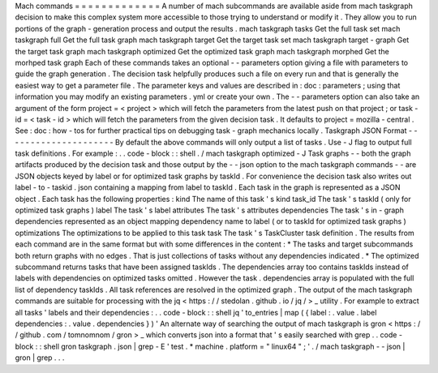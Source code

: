 Mach
commands
=
=
=
=
=
=
=
=
=
=
=
=
=
A
number
of
mach
subcommands
are
available
aside
from
mach
taskgraph
decision
to
make
this
complex
system
more
accessible
to
those
trying
to
understand
or
modify
it
.
They
allow
you
to
run
portions
of
the
graph
-
generation
process
and
output
the
results
.
mach
taskgraph
tasks
Get
the
full
task
set
mach
taskgraph
full
Get
the
full
task
graph
mach
taskgraph
target
Get
the
target
task
set
mach
taskgraph
target
-
graph
Get
the
target
task
graph
mach
taskgraph
optimized
Get
the
optimized
task
graph
mach
taskgraph
morphed
Get
the
morhped
task
graph
Each
of
these
commands
takes
an
optional
-
-
parameters
option
giving
a
file
with
parameters
to
guide
the
graph
generation
.
The
decision
task
helpfully
produces
such
a
file
on
every
run
and
that
is
generally
the
easiest
way
to
get
a
parameter
file
.
The
parameter
keys
and
values
are
described
in
:
doc
:
parameters
;
using
that
information
you
may
modify
an
existing
parameters
.
yml
or
create
your
own
.
The
-
-
parameters
option
can
also
take
an
argument
of
the
form
project
=
<
project
>
which
will
fetch
the
parameters
from
the
latest
push
on
that
project
;
or
task
-
id
=
<
task
-
id
>
which
will
fetch
the
parameters
from
the
given
decision
task
.
It
defaults
to
project
=
mozilla
-
central
.
See
:
doc
:
how
-
tos
for
further
practical
tips
on
debugging
task
-
graph
mechanics
locally
.
Taskgraph
JSON
Format
-
-
-
-
-
-
-
-
-
-
-
-
-
-
-
-
-
-
-
-
-
By
default
the
above
commands
will
only
output
a
list
of
tasks
.
Use
-
J
flag
to
output
full
task
definitions
.
For
example
:
.
.
code
-
block
:
:
shell
.
/
mach
taskgraph
optimized
-
J
Task
graphs
-
-
both
the
graph
artifacts
produced
by
the
decision
task
and
those
output
by
the
-
-
json
option
to
the
mach
taskgraph
commands
-
-
are
JSON
objects
keyed
by
label
or
for
optimized
task
graphs
by
taskId
.
For
convenience
the
decision
task
also
writes
out
label
-
to
-
taskid
.
json
containing
a
mapping
from
label
to
taskId
.
Each
task
in
the
graph
is
represented
as
a
JSON
object
.
Each
task
has
the
following
properties
:
kind
The
name
of
this
task
'
s
kind
task_id
The
task
'
s
taskId
(
only
for
optimized
task
graphs
)
label
The
task
'
s
label
attributes
The
task
'
s
attributes
dependencies
The
task
'
s
in
-
graph
dependencies
represented
as
an
object
mapping
dependency
name
to
label
(
or
to
taskId
for
optimized
task
graphs
)
optimizations
The
optimizations
to
be
applied
to
this
task
task
The
task
'
s
TaskCluster
task
definition
.
The
results
from
each
command
are
in
the
same
format
but
with
some
differences
in
the
content
:
*
The
tasks
and
target
subcommands
both
return
graphs
with
no
edges
.
That
is
just
collections
of
tasks
without
any
dependencies
indicated
.
*
The
optimized
subcommand
returns
tasks
that
have
been
assigned
taskIds
.
The
dependencies
array
too
contains
taskIds
instead
of
labels
with
dependencies
on
optimized
tasks
omitted
.
However
the
task
.
dependencies
array
is
populated
with
the
full
list
of
dependency
taskIds
.
All
task
references
are
resolved
in
the
optimized
graph
.
The
output
of
the
mach
taskgraph
commands
are
suitable
for
processing
with
the
jq
<
https
:
/
/
stedolan
.
github
.
io
/
jq
/
>
_
utility
.
For
example
to
extract
all
tasks
'
labels
and
their
dependencies
:
.
.
code
-
block
:
:
shell
jq
'
to_entries
|
map
(
{
label
:
.
value
.
label
dependencies
:
.
value
.
dependencies
}
)
'
An
alternate
way
of
searching
the
output
of
mach
taskgraph
is
gron
<
https
:
/
/
github
.
com
/
tomnomnom
/
gron
>
_
which
converts
json
into
a
format
that
'
s
easily
searched
with
grep
.
.
code
-
block
:
:
shell
gron
taskgraph
.
json
|
grep
-
E
'
test
.
*
machine
.
platform
=
"
linux64
"
;
'
.
/
mach
taskgraph
-
-
json
|
gron
|
grep
.
.
.
